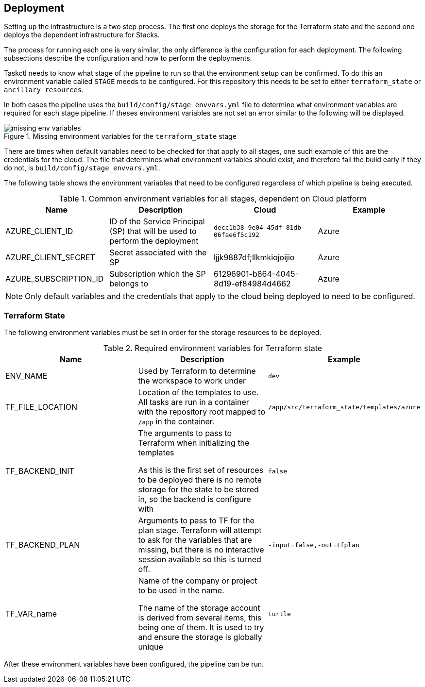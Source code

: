 == Deployment

Setting up the infrastructure is a two step process. The first one deploys the storage for the Terraform state and the second one deploys the dependent infrastructure for Stacks.

The process for running each one is very similar, the only difference is the configuration for each deployment. The following subsections describe the configuration and how to perform the deployments.

Taskctl needs to know what stage of the pipeline to run so that the environment setup can be confirmed. To do this an environment variable called `STAGE` meeds to be configured. For this repository this needs to be set to either `terraform_state` or `ancillary_resources`.

In both cases the pipeline uses the `build/config/stage_envvars.yml` file to determine what environment variables are required for each stage pipeline. If theses environment variables are not set an error similar to the following will be displayed.

.Missing environment variables for the `terraform_state` stage
image::images/missing_env_variables.png[]

There are times when default variables need to be checked for that apply to all stages, one such example of this are the credentials for the cloud. The file that determines what environment variables should exist, and therefore fail the build early if they do not, is `build/config/stage_envvars.yml`.

The following table shows the environment variables that need to be configured regardless of which pipeline is being executed.

.Common environment variables for all stages, dependent on Cloud platform
[options="header"]
|====
| Name | Description | Cloud | Example
| AZURE_CLIENT_ID | ID of the Service Principal (SP) that will be used to perform the deployment | `decc1b38-9e04-45df-81db-06fae6f5c192` | Azure
| AZURE_CLIENT_SECRET | Secret associated with the SP | ljjk9887df;llkmkiojoijio | Azure
| AZURE_SUBSCRIPTION_ID | Subscription which the SP belongs to | 61296901-b864-4045-8d19-ef84984d4662 | Azure
| AZURE_TENANT_ID | Tenant that the subscription belongs to | Azure
|====

NOTE: Only default variables and the credentials that apply to the cloud being deployed to need to be configured.

=== Terraform State

The following environment variables must be set in order for the storage resources to be deployed.

.Required environment variables for Terraform state
[options="header"]
|===
| Name | Description | Example
| ENV_NAME | Used by Terraform to determine the workspace to work under | `dev`
| TF_FILE_LOCATION | Location of the templates to use.
All tasks are run in a container with the repository root mapped to `/app` in the container. | `/app/src/terraform_state/templates/azure`
| TF_BACKEND_INIT | The arguments to pass to Terraform when initializing the templates

As this is the first set of resources to be deployed there is no remote storage for the state to be stored in, so the backend is configure with  | `false`
| TF_BACKEND_PLAN | Arguments to pass to TF for the plan stage. Terraform will attempt to ask for the variables that are missing, but there is no interactive session available so this is turned off. | `-input=false,-out=tfplan`
| TF_VAR_name | Name of the company or project to be used in the name.

The name of the storage account is derived from several items, this being one of them. It is used to try and ensure the storage is globally unique | `turtle`
|===

After these environment variables have been configured, the pipeline can be run.

